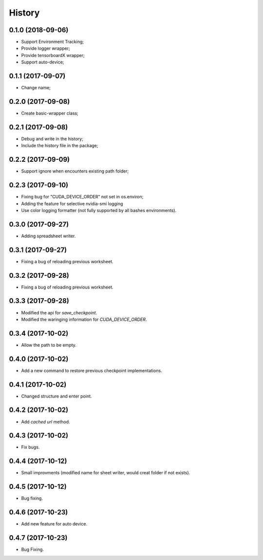 History
=======

0.1.0 (2018-09-06)
------------------
* Support Environment Tracking;
* Provide logger wrapper;
* Provide tensorboardX wrapper;
* Support auto-device; 

0.1.1 (2017-09-07)
------------------
* Change name; 

0.2.0 (2017-09-08)
------------------
* Create basic-wrapper class;

0.2.1 (2017-09-08)
------------------
* Debug and write in the history;
* Include the history file in the package;

0.2.2 (2017-09-09)
------------------
* Support ignore when encounters existing path folder;

0.2.3 (2017-09-10)
------------------
* Fixing bug for "CUDA_DEVICE_ORDER" not set in os.environ; 
* Adding the feature for selective nvidia-smi logging
* Use color logging formatter (not fully supported by all bashes environments).

0.3.0 (2017-09-27)
------------------
* Adding spreadsheet writer.

0.3.1 (2017-09-27)
------------------
* Fixing a bug of reloading previous worksheet.

0.3.2 (2017-09-28)
------------------
* Fixing a bug of reloading previous worksheet.

0.3.3 (2017-09-28)
------------------
* Modified the api for `save_checkpoint`.
* Modified the waringing information for `CUDA_DEVICE_ORDER`.

0.3.4 (2017-10-02)
------------------
* Allow the path to be empty.

0.4.0 (2017-10-02)
------------------
* Add a new command to restore previous checkpoint implementations.

0.4.1 (2017-10-02)
------------------
* Changed structure and enter point.

0.4.2 (2017-10-02)
------------------
* Add `cached url` method.

0.4.3 (2017-10-02)
------------------
* Fix bugs.

0.4.4 (2017-10-12)
------------------
* Small improvments (modified name for sheet writer, would creat folder if not exists).

0.4.5 (2017-10-12)
------------------
* Bug fixing.

0.4.6 (2017-10-23)
------------------
* Add new feature for auto device.

0.4.7 (2017-10-23)
------------------
* Bug Fixing.
